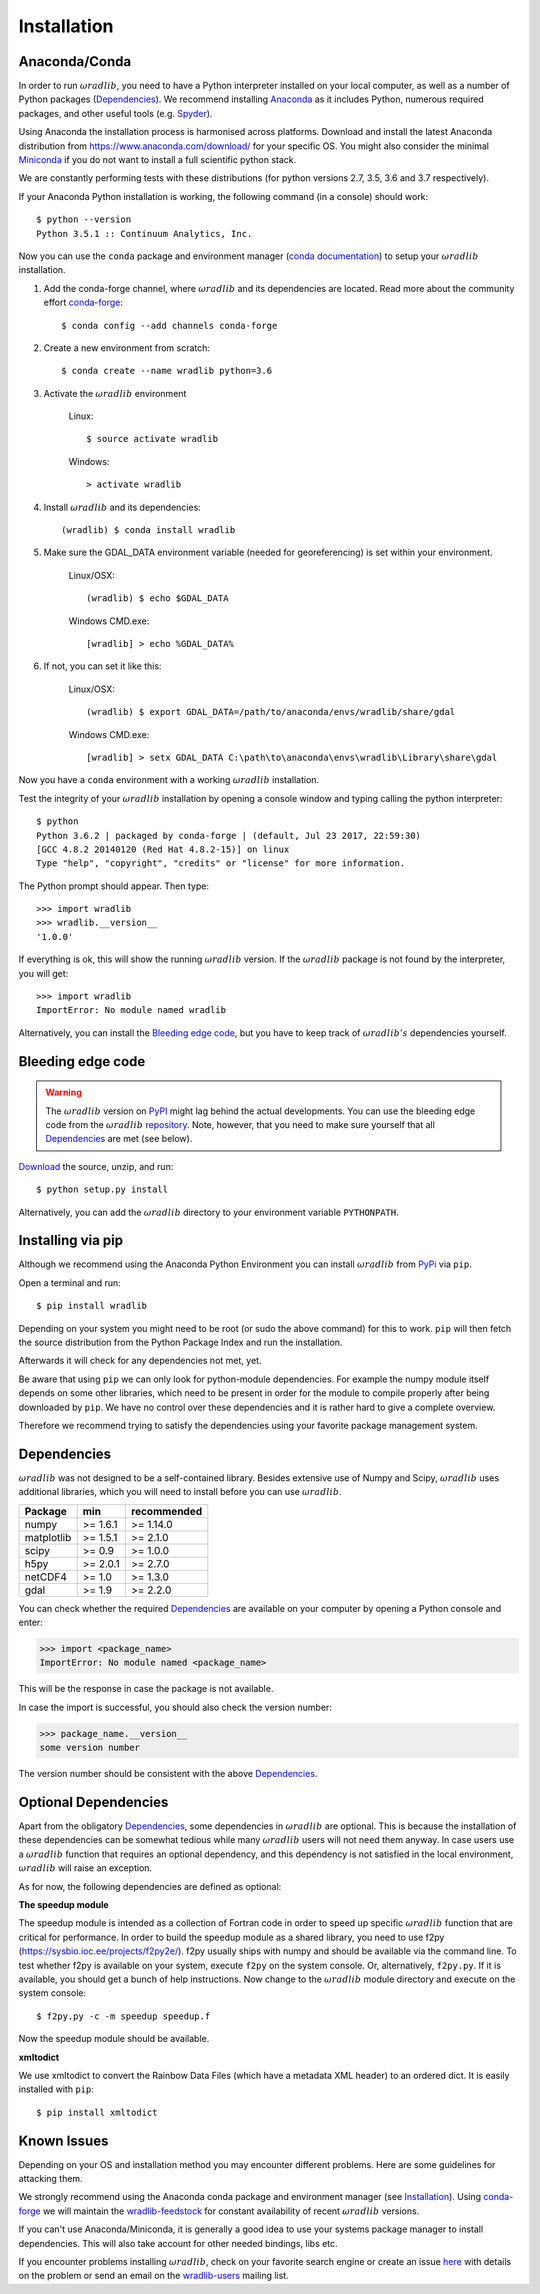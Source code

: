 Installation
============

.. _ref-installation:

Anaconda/Conda
--------------

In order to run :math:`\omega radlib`, you need to have a Python interpreter installed on your local computer, as well as a number of Python packages (`Dependencies`_). We recommend installing `Anaconda <https://www.anaconda.com/what-is-anaconda/>`_ as it includes Python, numerous required packages, and other useful tools (e.g. `Spyder <https://www.spyder-ide.org/>`_).

Using Anaconda the installation process is harmonised across platforms. Download and install the latest Anaconda distribution from https://www.anaconda.com/download/ for your specific OS. You might also consider the minimal `Miniconda <https://conda.io/miniconda.html>`_ if you do not want to install a full scientific python stack.

We are constantly performing tests with these distributions (for python versions 2.7, 3.5, 3.6 and 3.7 respectively).

If your Anaconda Python installation is working, the following command (in a console) should work::

    $ python --version
    Python 3.5.1 :: Continuum Analytics, Inc.

Now you can use the ``conda`` package and environment manager (`conda documentation <https://conda.io/docs/>`_) to setup your :math:`\omega radlib` installation.

#. Add the conda-forge channel, where :math:`\omega radlib` and its dependencies are located. Read more about the community effort `conda-forge <https://conda-forge.org/>`_::

    $ conda config --add channels conda-forge

#. Create a new environment from scratch::

    $ conda create --name wradlib python=3.6

#. Activate the :math:`\omega radlib` environment

    Linux::

        $ source activate wradlib

    Windows::

        > activate wradlib

#. Install :math:`\omega radlib` and its dependencies::

    (wradlib) $ conda install wradlib

#. Make sure the GDAL_DATA environment variable (needed for georeferencing) is set within your environment.

    Linux/OSX::

        (wradlib) $ echo $GDAL_DATA

    Windows CMD.exe::

        [wradlib] > echo %GDAL_DATA%

#. If not, you can set it like this:

    Linux/OSX::

        (wradlib) $ export GDAL_DATA=/path/to/anaconda/envs/wradlib/share/gdal

    Windows CMD.exe::

        [wradlib] > setx GDAL_DATA C:\path\to\anaconda\envs\wradlib\Library\share\gdal

Now you have a ``conda`` environment with a working :math:`\omega radlib` installation.

Test the integrity of your :math:`\omega radlib` installation by opening a console window and typing calling the python interpreter::

    $ python
    Python 3.6.2 | packaged by conda-forge | (default, Jul 23 2017, 22:59:30)
    [GCC 4.8.2 20140120 (Red Hat 4.8.2-15)] on linux
    Type "help", "copyright", "credits" or "license" for more information.

The Python prompt should appear. Then type::

    >>> import wradlib
    >>> wradlib.__version__
    '1.0.0'

If everything is ok, this will show the running :math:`\omega radlib` version. If the :math:`\omega radlib` package is not found by the interpreter, you will get::

    >>> import wradlib
    ImportError: No module named wradlib

Alternatively, you can install the `Bleeding edge code`_, but you have to keep track of :math:`\omega radlib's` dependencies yourself.


Bleeding edge code
------------------

.. warning:: The :math:`\omega radlib` version on `PyPI <https://pypi.org/project/wradlib>`__ might lag behind the actual developments. You can use the bleeding edge code from the :math:`\omega radlib` `repository <https://github.com/wradlib/wradlib>`_. Note, however, that you need to make sure yourself that all `Dependencies`_ are met (see below).

`Download <https://codeload.github.com/wradlib/wradlib/zip/master>`_ the source, unzip, and run::

    $ python setup.py install

Alternatively, you can add the :math:`\omega radlib` directory to your environment variable ``PYTHONPATH``.


Installing via pip
------------------

Although we recommend using the Anaconda Python Environment you can install :math:`\omega radlib` from `PyPi <https://pypi.org/project/wradlib/>`__ via ``pip``.

Open a terminal and run::

    $ pip install wradlib

Depending on your system you might need to be root (or sudo the above command) for this to work.
``pip`` will then fetch the source distribution from the Python Package Index and run the installation.

Afterwards it will check for any dependencies not met, yet.

Be aware that using ``pip`` we can only look for python-module dependencies.
For example the numpy module itself depends on some other libraries, which need to be present in order for the module to compile properly after being downloaded by ``pip``. We have no control over these dependencies and it is rather hard to give a complete overview.

Therefore we recommend trying to satisfy the dependencies using your favorite package management system.


.. _ref-dependencies:

Dependencies
------------

:math:`\omega radlib` was not designed to be a self-contained library. Besides extensive use of Numpy and Scipy, :math:`\omega radlib` uses additional libraries, which you will need to install before you can use :math:`\omega radlib`.

.. tabularcolumns:: |L|L|L|]

+------------+-----------+-------------+
| Package    |    min    | recommended |
+============+===========+=============+
| numpy      | >= 1.6.1  | >= 1.14.0   |
+------------+-----------+-------------+
| matplotlib | >= 1.5.1  | >= 2.1.0    |
+------------+-----------+-------------+
| scipy      | >= 0.9    | >= 1.0.0    |
+------------+-----------+-------------+
| h5py       | >= 2.0.1  | >= 2.7.0    |
+------------+-----------+-------------+
| netCDF4    | >= 1.0    | >= 1.3.0    |
+------------+-----------+-------------+
| gdal       | >= 1.9    | >= 2.2.0    |
+------------+-----------+-------------+

You can check whether the required `Dependencies`_ are available on your computer by opening a Python console and enter:

>>> import <package_name>
ImportError: No module named <package_name>

This will be the response in case the package is not available.

In case the import is successful, you should also check the version number:

>>> package_name.__version__
some version number

The version number should be consistent with the above `Dependencies`_.


Optional Dependencies
---------------------

Apart from the obligatory `Dependencies`_, some dependencies in :math:`\omega radlib` are optional. This is because the installation of these dependencies can be somewhat tedious while many :math:`\omega radlib` users will not need them anyway. In case users use a :math:`\omega radlib` function that requires an optional dependency, and this dependency is not satisfied in the local environment, :math:`\omega radlib` will raise an exception.

As for now, the following dependencies are defined as optional:

**The speedup module**

The speedup module is intended as a collection of Fortran code in order to speed up specific :math:`\omega radlib` function that are critical for performance.
In order to build the speedup module as a shared library, you need to use f2py (https://sysbio.ioc.ee/projects/f2py2e/). f2py usually ships with numpy and should be available via the command line. To test whether f2py is available on your system, execute ``f2py`` on the system console. Or, alternatively, ``f2py.py``. If it is available, you should get a bunch of help instructions. Now change to the :math:`\omega radlib` module directory and execute on the system console::

    $ f2py.py -c -m speedup speedup.f

Now the speedup module should be available.

**xmltodict**

We use xmltodict to convert the Rainbow Data Files (which have a metadata XML header) to an ordered dict. It is easily installed with ``pip``::

    $ pip install xmltodict


.. _ref-knownissues:

Known Issues
------------

Depending on your OS and installation method you may encounter different problems. Here are some guidelines for attacking them.

We strongly recommend using the Anaconda conda package and environment manager (see `Installation`_). Using `conda-forge <https://conda-forge.org/>`_ we will maintain the `wradlib-feedstock <https://github.com/conda-forge/wradlib-feedstock/>`_ for constant availability of recent :math:`\omega radlib` versions.

If you can't use Anaconda/Miniconda, it is generally a good idea to use your systems package manager to install dependencies. This will also take account for other needed bindings, libs etc.

If you encounter problems installing :math:`\omega radlib`, check on your favorite search engine or create an issue `here <https://github.com/wradlib/wradlib/issues>`_ with details on the problem or send an email on the `wradlib-users <https://groups.google.com/forum/?fromgroups=#!forum/wradlib-users>`_ mailing list.

